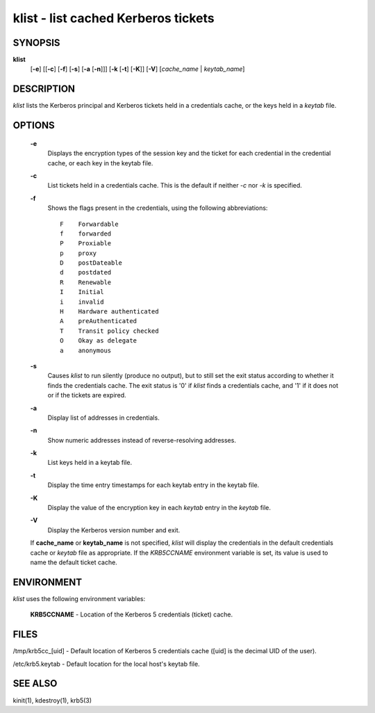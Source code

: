 klist - list cached Kerberos tickets
======================================


SYNOPSIS
~~~~~~~~

**klist**
      [**-e**] 
      [[**-c**] [**-f**] [**-s**] [**-a** [**-n**]]]
      [**-k**  [**-t**]  [**-K**]]
      [**-V**]
      [*cache_name* | *keytab_name*]


DESCRIPTION
~~~~~~~~~~~~

*klist* lists the Kerberos principal and Kerberos tickets held in a credentials cache, or the keys held in a *keytab* file.


OPTIONS
~~~~~~~~

     **-e**
          Displays the encryption types of the session key and the ticket for each credential in the credential cache,
          or each key in the keytab file.

     **-c**
          List tickets held in a credentials cache. This is the default if neither *-c* nor *-k* is specified.

     **-f**
          Shows the flags present in the credentials, using the following abbreviations::

               F    Forwardable
               f    forwarded
               P    Proxiable
               p    proxy
               D    postDateable
               d    postdated
               R    Renewable
               I    Initial
               i    invalid
               H    Hardware authenticated
               A    preAuthenticated
               T    Transit policy checked
               O    Okay as delegate
               a    anonymous

     **-s**   
          Causes *klist* to run silently (produce no output), but to still set the exit status according to whether it
          finds the credentials cache. The exit status is '0' if *klist* finds a credentials cache, and '1' if it does not
          or if the tickets are expired.

     **-a**
          Display list of addresses in credentials.

     **-n**
          Show numeric addresses instead of reverse-resolving addresses.

     **-k**
          List keys held in a keytab file.

     **-t**
          Display the time entry timestamps for each keytab entry in the keytab file.

     **-K**
          Display the value of the encryption key in each *keytab* entry in the *keytab* file.

     **-V**
          Display the Kerberos version number and exit.

     If **cache_name** or **keytab_name** is not specified, *klist* will display the credentials in the default credentials cache or
     *keytab* file as appropriate. If the *KRB5CCNAME* environment variable is set, its value is used to name the default ticket cache.


ENVIRONMENT
~~~~~~~~~~~~~

*klist* uses the following environment variables:

     **KRB5CCNAME** - Location of the Kerberos 5 credentials (ticket) cache.


FILES
~~~~~~~~~

/tmp/krb5cc_[uid] - Default location of Kerberos 5 credentials cache ([uid] is the decimal UID of the user).

/etc/krb5.keytab - Default location for the local host's keytab file.


SEE ALSO
~~~~~~~~~

kinit(1), kdestroy(1), krb5(3)



